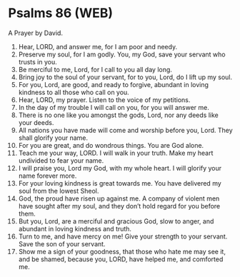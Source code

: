 * Psalms 86 (WEB)
:PROPERTIES:
:ID: WEB/19-PSA086
:END:

 A Prayer by David.
1. Hear, LORD, and answer me, for I am poor and needy.
2. Preserve my soul, for I am godly. You, my God, save your servant who trusts in you.
3. Be merciful to me, Lord, for I call to you all day long.
4. Bring joy to the soul of your servant, for to you, Lord, do I lift up my soul.
5. For you, Lord, are good, and ready to forgive, abundant in loving kindness to all those who call on you.
6. Hear, LORD, my prayer. Listen to the voice of my petitions.
7. In the day of my trouble I will call on you, for you will answer me.
8. There is no one like you amongst the gods, Lord, nor any deeds like your deeds.
9. All nations you have made will come and worship before you, Lord. They shall glorify your name.
10. For you are great, and do wondrous things. You are God alone.
11. Teach me your way, LORD. I will walk in your truth. Make my heart undivided to fear your name.
12. I will praise you, Lord my God, with my whole heart. I will glorify your name forever more.
13. For your loving kindness is great towards me. You have delivered my soul from the lowest Sheol.
14. God, the proud have risen up against me. A company of violent men have sought after my soul, and they don’t hold regard for you before them.
15. But you, Lord, are a merciful and gracious God, slow to anger, and abundant in loving kindness and truth.
16. Turn to me, and have mercy on me! Give your strength to your servant. Save the son of your servant.
17. Show me a sign of your goodness, that those who hate me may see it, and be shamed, because you, LORD, have helped me, and comforted me.
